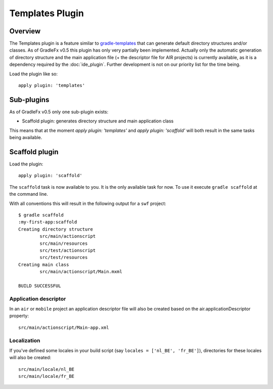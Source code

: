 ==================
Templates Plugin
==================

------------------
Overview
------------------
The Templates plugin is a feature similar to `gradle-templates <https://launchpad.net/gradle-templates>`_ that can generate default directory structures and/or classes. As of GradleFx v0.5 this plugin has only very partially been implemented. Actually only the automatic generation of directory structure and the main application file (+ the descriptor file for AIR projects) is currently available, as it is a dependency required by the :doc:`ide_plugin`. Further development is not on our priority list for the time being.

Load the plugin like so: ::

    apply plugin: 'templates'

----------------
Sub-plugins
----------------
As of GradleFx v0.5 only one sub-plugin exists:

* Scaffold plugin: generates directory structure and main application class

This means that at the moment `apply plugin: 'templates'` and `apply plugin: 'scaffold'` will both result in the same tasks being available.

--------------------
Scaffold plugin
--------------------
Load the plugin: ::

    apply plugin: 'scaffold'

The ``scaffold`` task is now available to you. It is the only available task for now. To use it execute ``gradle scaffold`` at the command line.

With all conventions this will result in the following output for a ``swf`` project: ::

    $ gradle scaffold
    :my-first-app:scaffold
    Creating directory structure
            src/main/actionscript
            src/main/resources
            src/test/actionscript
            src/test/resources
    Creating main class
            src/main/actionscript/Main.mxml

    BUILD SUCCESSFUL

^^^^^^^^^^^^^^^^^^^^^^^^^^^^^
Application descriptor
^^^^^^^^^^^^^^^^^^^^^^^^^^^^^

In an ``air`` or ``mobile`` project an application descriptor file will also be created based on the air.applicationDescriptor property: ::

    src/main/actionscript/Main-app.xml

^^^^^^^^^^^^^^^^
Localization
^^^^^^^^^^^^^^^^

If you've defined some locales in your build script (say ``locales = ['nl_BE', 'fr_BE']``), directories for these locales will also be created: ::

    src/main/locale/nl_BE
    src/main/locale/fr_BE